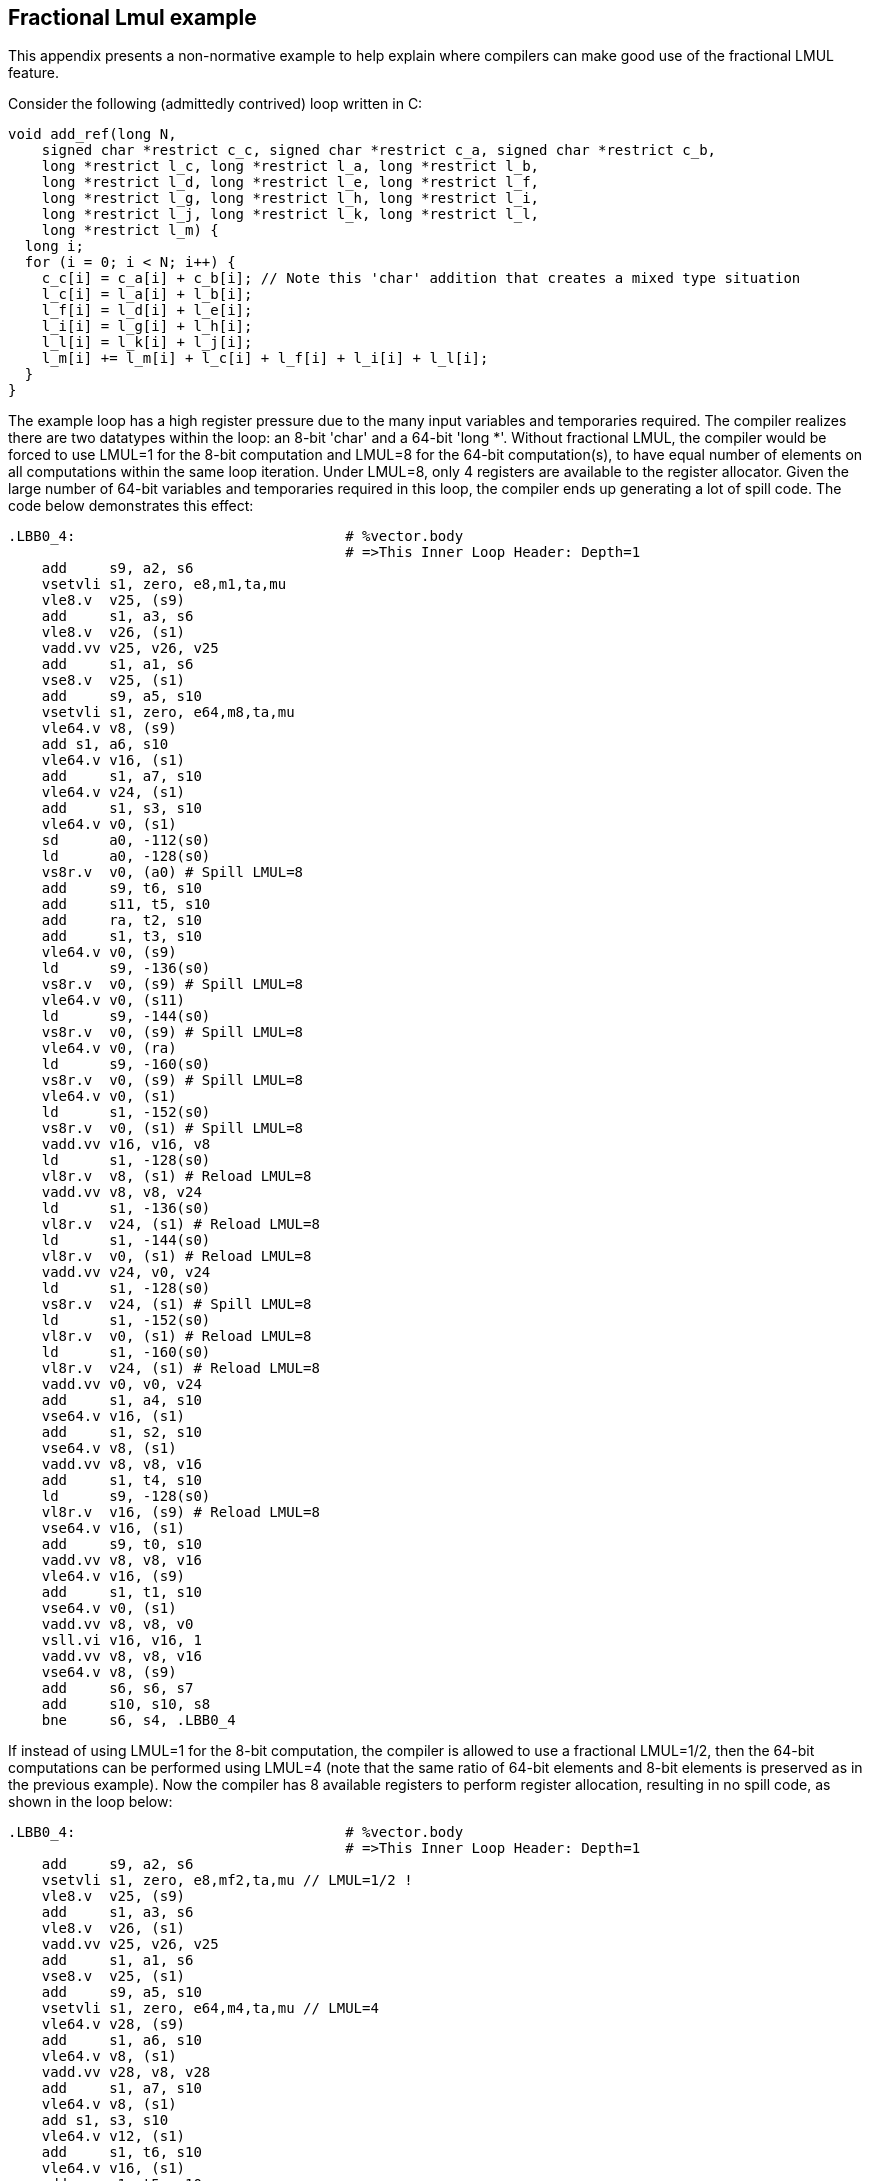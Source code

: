 == Fractional Lmul example

This appendix presents a non-normative example to help explain where
compilers can make good use of the fractional LMUL feature.

Consider the following (admittedly contrived) loop written in C:

----
void add_ref(long N,
    signed char *restrict c_c, signed char *restrict c_a, signed char *restrict c_b,
    long *restrict l_c, long *restrict l_a, long *restrict l_b,
    long *restrict l_d, long *restrict l_e, long *restrict l_f,
    long *restrict l_g, long *restrict l_h, long *restrict l_i,
    long *restrict l_j, long *restrict l_k, long *restrict l_l,
    long *restrict l_m) {
  long i;
  for (i = 0; i < N; i++) {
    c_c[i] = c_a[i] + c_b[i]; // Note this 'char' addition that creates a mixed type situation
    l_c[i] = l_a[i] + l_b[i];
    l_f[i] = l_d[i] + l_e[i];
    l_i[i] = l_g[i] + l_h[i];
    l_l[i] = l_k[i] + l_j[i];
    l_m[i] += l_m[i] + l_c[i] + l_f[i] + l_i[i] + l_l[i];
  }
}
----

The example loop has a high register pressure due to the many input variables
and temporaries required. The compiler realizes there are two datatypes within
the loop: an 8-bit 'char' and a 64-bit 'long *'. Without fractional LMUL, the
compiler would be forced to use LMUL=1 for the 8-bit computation and LMUL=8 for
the 64-bit computation(s), to have equal number of elements on all computations
within the same loop iteration. Under LMUL=8, only 4 registers are available
to the register allocator. Given the large number of 64-bit variables and
temporaries required in this loop, the compiler ends up generating a lot of
spill code. The code below demonstrates this effect:

----
.LBB0_4:                                # %vector.body
                                        # =>This Inner Loop Header: Depth=1
    add     s9, a2, s6
    vsetvli s1, zero, e8,m1,ta,mu
    vle8.v  v25, (s9)
    add     s1, a3, s6
    vle8.v  v26, (s1)
    vadd.vv v25, v26, v25
    add     s1, a1, s6
    vse8.v  v25, (s1)
    add     s9, a5, s10
    vsetvli s1, zero, e64,m8,ta,mu
    vle64.v v8, (s9)
    add s1, a6, s10
    vle64.v v16, (s1)
    add     s1, a7, s10
    vle64.v v24, (s1)
    add     s1, s3, s10
    vle64.v v0, (s1)
    sd      a0, -112(s0)
    ld      a0, -128(s0)
    vs8r.v  v0, (a0) # Spill LMUL=8
    add     s9, t6, s10
    add     s11, t5, s10
    add     ra, t2, s10
    add     s1, t3, s10
    vle64.v v0, (s9)
    ld      s9, -136(s0)
    vs8r.v  v0, (s9) # Spill LMUL=8
    vle64.v v0, (s11)
    ld      s9, -144(s0)
    vs8r.v  v0, (s9) # Spill LMUL=8
    vle64.v v0, (ra)
    ld      s9, -160(s0)
    vs8r.v  v0, (s9) # Spill LMUL=8
    vle64.v v0, (s1)
    ld      s1, -152(s0)
    vs8r.v  v0, (s1) # Spill LMUL=8
    vadd.vv v16, v16, v8
    ld      s1, -128(s0)
    vl8r.v  v8, (s1) # Reload LMUL=8
    vadd.vv v8, v8, v24
    ld      s1, -136(s0)
    vl8r.v  v24, (s1) # Reload LMUL=8
    ld      s1, -144(s0)
    vl8r.v  v0, (s1) # Reload LMUL=8
    vadd.vv v24, v0, v24
    ld      s1, -128(s0)
    vs8r.v  v24, (s1) # Spill LMUL=8
    ld      s1, -152(s0)
    vl8r.v  v0, (s1) # Reload LMUL=8
    ld      s1, -160(s0)
    vl8r.v  v24, (s1) # Reload LMUL=8
    vadd.vv v0, v0, v24
    add     s1, a4, s10
    vse64.v v16, (s1)
    add     s1, s2, s10
    vse64.v v8, (s1)
    vadd.vv v8, v8, v16
    add     s1, t4, s10
    ld      s9, -128(s0)
    vl8r.v  v16, (s9) # Reload LMUL=8
    vse64.v v16, (s1)
    add     s9, t0, s10
    vadd.vv v8, v8, v16
    vle64.v v16, (s9)
    add     s1, t1, s10
    vse64.v v0, (s1)
    vadd.vv v8, v8, v0
    vsll.vi v16, v16, 1
    vadd.vv v8, v8, v16
    vse64.v v8, (s9)
    add     s6, s6, s7
    add     s10, s10, s8
    bne     s6, s4, .LBB0_4
----

If instead of using LMUL=1 for the 8-bit computation, the compiler is allowed
to use a fractional LMUL=1/2, then the 64-bit computations can be performed
using LMUL=4 (note that the same ratio of 64-bit elements and 8-bit elements is
preserved as in the previous example). Now the compiler has 8 available
registers to perform register allocation, resulting in no spill code, as
shown in the loop below:

----
.LBB0_4:                                # %vector.body
                                        # =>This Inner Loop Header: Depth=1
    add     s9, a2, s6
    vsetvli s1, zero, e8,mf2,ta,mu // LMUL=1/2 !
    vle8.v  v25, (s9)
    add     s1, a3, s6
    vle8.v  v26, (s1)
    vadd.vv v25, v26, v25
    add     s1, a1, s6
    vse8.v  v25, (s1)
    add     s9, a5, s10
    vsetvli s1, zero, e64,m4,ta,mu // LMUL=4
    vle64.v v28, (s9)
    add     s1, a6, s10
    vle64.v v8, (s1)
    vadd.vv v28, v8, v28
    add     s1, a7, s10
    vle64.v v8, (s1)
    add s1, s3, s10
    vle64.v v12, (s1)
    add     s1, t6, s10
    vle64.v v16, (s1)
    add     s1, t5, s10
    vle64.v v20, (s1)
    add     s1, a4, s10
    vse64.v v28, (s1)
    vadd.vv v8, v12, v8
    vadd.vv v12, v20, v16
    add     s1, t2, s10
    vle64.v v16, (s1)
    add     s1, t3, s10
    vle64.v v20, (s1)
    add     s1, s2, s10
    vse64.v v8, (s1)
    add     s9, t4, s10
    vadd.vv v16, v20, v16
    add     s11, t0, s10
    vle64.v v20, (s11)
    vse64.v v12, (s9)
    add     s1, t1, s10
    vse64.v v16, (s1)
    vsll.vi v20, v20, 1
    vadd.vv v28, v8, v28
    vadd.vv v28, v28, v12
    vadd.vv v28, v28, v16
    vadd.vv v28, v28, v20
    vse64.v v28, (s11)
    add     s6, s6, s7
    add     s10, s10, s8
    bne     s6, s4, .LBB0_4
----
